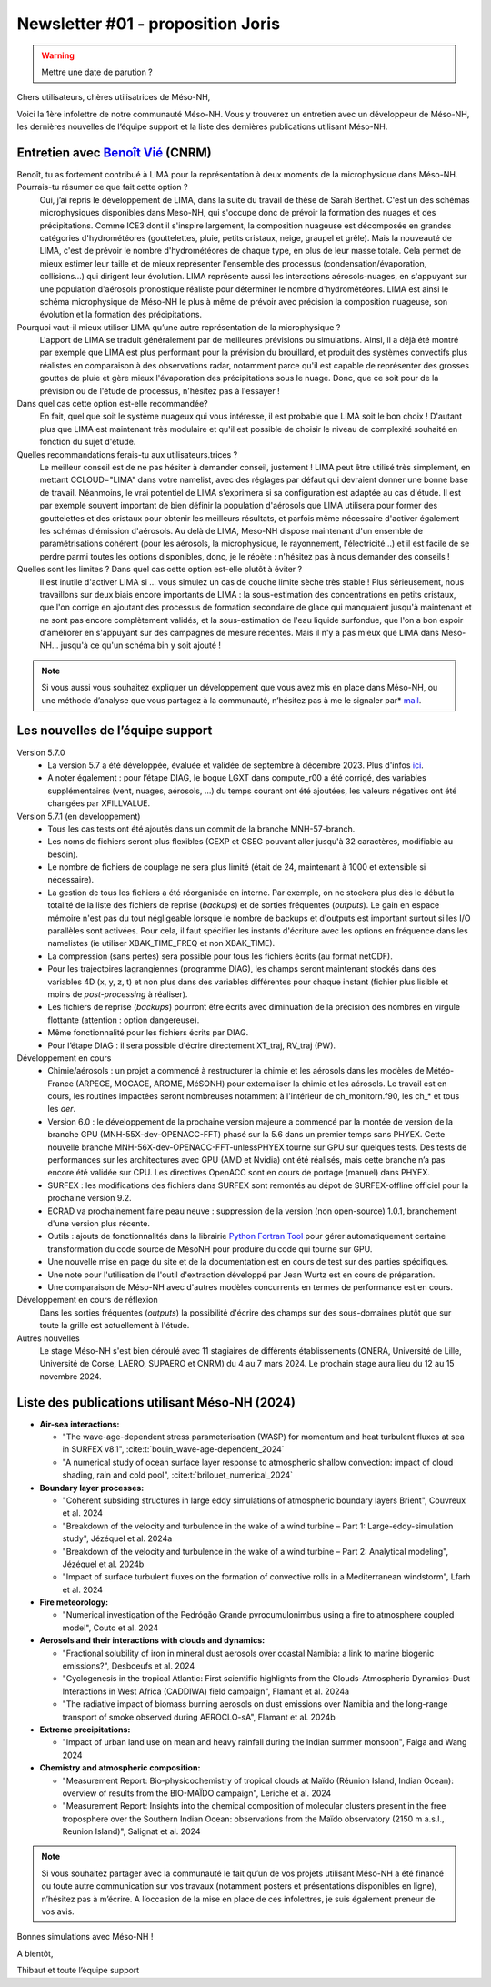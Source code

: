 Newsletter #01 - proposition Joris
================================================

.. warning::

   Mettre une date de parution ?

Chers utilisateurs, chères utilisatrices de Méso-NH,

Voici la 1ère infolettre de notre communauté Méso-NH. Vous y trouverez un entretien avec un développeur de Méso-NH, les dernières nouvelles de l’équipe support et la liste des dernières publications utilisant Méso-NH.

Entretien avec `Benoît Vié <mailto:benoit.vie@meteo.fr>`_ (CNRM)
*****************************************************************

.. image:: photo_bv.jpg
  :width: 300

Benoît, tu as fortement contribué à LIMA pour la représentation à deux moments de la microphysique dans Méso-NH. Pourrais-tu résumer ce que fait cette option ?
  Oui, j’ai repris le développement de LIMA, dans la suite du travail de thèse de Sarah Berthet. C'est un des schémas microphysiques disponibles dans Meso-NH, qui s'occupe donc de prévoir la formation des nuages et des précipitations. Comme ICE3 dont il s'inspire largement, la composition nuageuse est décomposée en grandes catégories d'hydrométéores (gouttelettes, pluie, petits cristaux, neige, graupel et grêle). Mais la nouveauté de LIMA, c'est de prévoir le nombre d'hydrométéores de chaque type, en plus de leur masse totale. Cela permet de mieux estimer leur taille et de mieux représenter l'ensemble des processus (condensation/évaporation, collisions...) qui dirigent leur évolution. LIMA représente aussi les interactions aérosols-nuages, en s'appuyant sur une population d'aérosols pronostique réaliste pour déterminer le nombre d'hydrométéores. LIMA est ainsi le schéma microphysique de Méso-NH le plus à même de prévoir avec précision la composition nuageuse, son évolution et la formation des précipitations.

Pourquoi vaut-il mieux utiliser LIMA qu’une autre représentation de la microphysique ?
  L'apport de LIMA se traduit généralement par de meilleures prévisions ou simulations. Ainsi, il a déjà été montré par exemple que LIMA est plus performant pour la prévision du brouillard, et produit des systèmes convectifs plus réalistes en comparaison à des observations radar, notamment parce qu'il est capable de représenter des grosses gouttes de pluie et gère mieux l'évaporation des précipitations sous le nuage. Donc, que ce soit pour de la prévision ou de l'étude de processus, n'hésitez pas à l'essayer !

Dans quel cas cette option est-elle recommandée?
  En fait, quel que soit le système nuageux qui vous intéresse, il est probable que LIMA soit le bon choix ! D'autant plus que LIMA est maintenant très modulaire et qu'il est possible de choisir le niveau de complexité souhaité en fonction du sujet d'étude.

Quelles recommandations ferais-tu aux utilisateurs.trices ? 
  Le meilleur conseil est de ne pas hésiter à demander conseil, justement ! LIMA peut être utilisé très simplement, en mettant CCLOUD="LIMA" dans votre namelist, avec des réglages par défaut qui devraient donner une bonne base de travail. Néanmoins, le vrai potentiel de LIMA s'exprimera si sa configuration est adaptée au cas d'étude. Il est par exemple souvent important de bien définir la population d'aérosols que LIMA utilisera pour former des gouttelettes et des cristaux pour obtenir les meilleurs résultats, et parfois même nécessaire d'activer également les schémas d'émission d'aérosols. Au delà de LIMA, Meso-NH dispose maintenant d'un ensemble de paramétrisations cohérent (pour les aérosols, la microphysique, le rayonnement, l'électricité...) et il est facile de se perdre parmi toutes les options disponibles, donc, je le répète : n'hésitez pas à nous demander des conseils !

Quelles sont les limites ? Dans quel cas cette option est-elle plutôt à éviter ?
  Il est inutile d'activer LIMA si ... vous simulez un cas de couche limite sèche très stable ! Plus sérieusement, nous travaillons sur deux biais encore importants de LIMA : la sous-estimation des concentrations en petits cristaux, que l'on corrige en ajoutant des processus de formation secondaire de glace qui manquaient jusqu'à maintenant et ne sont pas encore complètement validés, et la sous-estimation de l'eau liquide surfondue, que l'on a bon espoir d'améliorer en s'appuyant sur des campagnes de mesure récentes. Mais il n'y a pas mieux que LIMA dans Meso-NH... jusqu'à ce qu'un schéma bin y soit ajouté !

.. note::

   Si vous aussi vous souhaitez expliquer un développement que vous avez mis en place dans Méso-NH, ou une méthode d’analyse que vous partagez à la communauté, n’hésitez pas à me le signaler par* `mail <mailto:thibaut.dauhut@aero.obs-mip.fr>`_.

Les nouvelles de l’équipe support
***********************************

Version 5.7.0
  - La version 5.7 a été développée, évaluée et validée de septembre à décembre 2023. Plus d'infos `ici <http://mesonh.aero.obs-mip.fr/mesonh57/BooksAndGuides?action=AttachFile&do=view&target=update_from_masdev56_to_570.pdf>`_. 
  - A noter également : pour l’étape DIAG, le bogue LGXT dans compute_r00 a été corrigé, des variables supplémentaires (vent, nuages, aérosols, …) du temps courant ont été ajoutées, les valeurs négatives ont été changées par XFILLVALUE.

Version 5.7.1 (en developpement)
  - Tous les cas tests ont été ajoutés dans un commit de la branche MNH-57-branch.
  - Les noms de fichiers seront plus flexibles (CEXP et CSEG pouvant aller jusqu'à 32 caractères, modifiable au besoin).
  - Le nombre de fichiers de couplage ne sera plus limité (était de 24, maintenant à 1000 et extensible si nécessaire).
  - La gestion de tous les fichiers a été réorganisée en interne. Par exemple, on ne stockera plus dès le début la totalité de la liste des fichiers de reprise (*backups*) et de sorties fréquentes (*outputs*). Le gain en espace mémoire n'est pas du tout négligeable lorsque le nombre de backups et d'outputs est important surtout si les I/O parallèles sont activées. Pour cela, il faut spécifier les instants d'écriture avec les options en fréquence dans les namelistes (ie utiliser XBAK_TIME_FREQ et non XBAK_TIME).
  - La compression (sans pertes) sera possible pour tous les fichiers écrits (au format netCDF).
  - Pour les trajectoires lagrangiennes (programme DIAG), les champs seront maintenant stockés dans des variables 4D (x, y, z, t) et non plus dans des variables différentes pour chaque instant (fichier plus lisible et moins de *post-processing* à réaliser).
  - Les fichiers de reprise (*backups*) pourront être écrits avec diminuation de la précision des nombres en virgule flottante (attention : option dangereuse).
  - Même fonctionnalité pour les fichiers écrits par DIAG.
  - Pour l’étape DIAG : il sera possible d'écrire directement XT_traj, RV_traj (PW).

Développement en cours
  - Chimie/aérosols : un projet a commencé à restructurer la chimie et les aérosols dans les modèles de Météo-France (ARPEGE, MOCAGE, AROME, MéSONH) pour externaliser la chimie et les aérosols. Le travail est en cours, les routines impactées seront nombreuses notamment à l'intérieur de ch_monitorn.f90, les ch_* et tous les *aer*.
  - Version 6.0 : le développement de la prochaine version majeure a commencé par la montée de version de la branche GPU (MNH-55X-dev-OPENACC-FFT) phasé sur la 5.6 dans un premier temps sans PHYEX. Cette nouvelle branche MNH-56X-dev-OPENACC-FFT-unlessPHYEX tourne sur GPU sur quelques tests. Des tests de performances sur les architectures avec GPU (AMD et Nvidia) ont été réalisés, mais cette branche n’a pas encore été validée sur CPU. Les directives OpenACC sont en cours de portage (manuel) dans PHYEX.
  - SURFEX :  les modifications des fichiers dans SURFEX sont remontés au dépot de SURFEX-offline officiel pour la prochaine version 9.2.
  - ECRAD va prochainement faire peau neuve : suppression de la version (non open-source) 1.0.1, branchement d'une version plus récente.
  - Outils : ajouts de fonctionnalités dans la librairie `Python Fortran Tool <https://github.com/UMR-CNRM/pyft>`_ pour gérer automatiquement certaine transformation du code source de MésoNH pour produire du code qui tourne sur GPU.
  - Une nouvelle mise en page du site et de la documentation est en cours de test sur des parties spécifiques.
  - Une note pour l'utilisation de l'outil d'extraction développé par Jean Wurtz est en cours de préparation.
  - Une comparaison de Méso-NH avec d'autres modèles concurrents en termes de performance est en cours.

Développement en cours de réflexion
  Dans les sorties fréquentes (*outputs*) la possibilité d'écrire des champs sur des sous-domaines plutôt que sur toute la grille est actuellement à l'étude.

Autres nouvelles
  Le stage Méso-NH s'est bien déroulé avec 11 stagiaires de différents établissements (ONERA, Université de Lille, Université de Corse, LAERO, SUPAERO et CNRM) du 4 au 7 mars 2024. Le prochain stage aura lieu du 12 au 15 novembre 2024.


Liste des publications utilisant Méso-NH (2024)
****************************************************************************************

* **Air-sea interactions:**

  * "The wave-age-dependent stress parameterisation (WASP) for momentum and heat turbulent fluxes at sea in SURFEX v8.1", :cite:t:`bouin_wave-age-dependent_2024`
  * "A numerical study of ocean surface layer response to atmospheric shallow convection: impact of cloud shading, rain and cold pool", :cite:t:`brilouet_numerical_2024`

* **Boundary layer processes:**

  * "Coherent subsiding structures in large eddy simulations of atmospheric boundary layers Brient", Couvreux et al. 2024
  * "Breakdown of the velocity and turbulence in the wake of a wind turbine – Part 1: Large-eddy-simulation study", Jézéquel et al. 2024a
  * "Breakdown of the velocity and turbulence in the wake of a wind turbine – Part 2: Analytical modeling", Jézéquel et al. 2024b
  * "Impact of surface turbulent fluxes on the formation of convective rolls in a Mediterranean windstorm", Lfarh et al. 2024

* **Fire meteorology:**

  * "Numerical investigation of the Pedrógão Grande pyrocumulonimbus using a fire to atmosphere coupled model", Couto et al. 2024

* **Aerosols and their interactions with clouds and dynamics:**

  * "Fractional solubility of iron in mineral dust aerosols over coastal Namibia: a link to marine biogenic emissions?", Desboeufs et al. 2024
  * "Cyclogenesis in the tropical Atlantic: First scientific highlights from the Clouds-Atmospheric Dynamics-Dust Interactions in West Africa (CADDIWA) field campaign", Flamant et al. 2024a
  * "The radiative impact of biomass burning aerosols on dust emissions over Namibia and the long-range transport of smoke observed during AEROCLO-sA", Flamant et al. 2024b

* **Extreme precipitations:**

  * "Impact of urban land use on mean and heavy rainfall during the Indian summer monsoon", Falga and Wang 2024

* **Chemistry and atmospheric composition:**

  * "Measurement Report: Bio-physicochemistry of tropical clouds at Maïdo (Réunion Island, Indian Ocean): overview of results from the BIO-MAÏDO campaign", Leriche et al. 2024 
  * "Measurement Report: Insights into the chemical composition of molecular clusters present in the free troposphere over the Southern Indian Ocean: observations from the Maïdo observatory (2150 m a.s.l., Reunion Island)",  Salignat et al. 2024

.. note::

   Si vous souhaitez partager avec la communauté le fait qu’un de vos projets utilisant Méso-NH a été financé ou toute autre communication sur vos travaux (notamment posters et présentations disponibles en ligne), n’hésitez pas à m’écrire. A l’occasion de la mise en place de ces infolettres, je suis également preneur de vos avis.

Bonnes simulations avec Méso-NH !

A bientôt,

Thibaut
et toute l’équipe support
